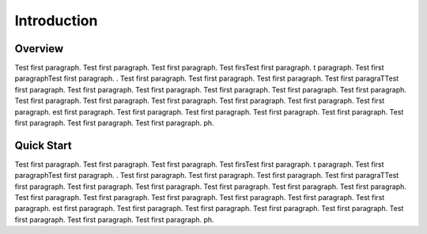 
============
Introduction
============

.. inclusion-marker-readme

Overview
--------

Test first paragraph. Test first paragraph. Test first paragraph. Test firsTest first paragraph. t paragraph. Test first paragraphTest first paragraph. . Test first paragraph. Test first paragraph. Test first paragraph. Test first paragraTTest first paragraph. Test first paragraph. Test first paragraph. Test first paragraph. Test first paragraph. Test first paragraph. Test first paragraph. Test first paragraph. Test first paragraph. Test first paragraph. Test first paragraph. Test first paragraph. est first paragraph. Test first paragraph. Test first paragraph. Test first paragraph. Test first paragraph. Test first paragraph. Test first paragraph. Test first paragraph. ph.


Quick Start
-----------

Test first paragraph. Test first paragraph. Test first paragraph. Test firsTest first paragraph. t paragraph. Test first paragraphTest first paragraph. . Test first paragraph. Test first paragraph. Test first paragraph. Test first paragraTTest first paragraph. Test first paragraph. Test first paragraph. Test first paragraph. Test first paragraph. Test first paragraph. Test first paragraph. Test first paragraph. Test first paragraph. Test first paragraph. Test first paragraph. Test first paragraph. est first paragraph. Test first paragraph. Test first paragraph. Test first paragraph. Test first paragraph. Test first paragraph. Test first paragraph. Test first paragraph. ph.
